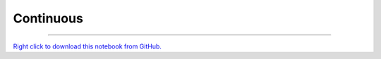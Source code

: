 ..
   Originally generated by nbsite (0.4.6):
     /Users/jbednar/miniconda3/envs/holoviz/bin/nbsite generate-rst --org holoviz --project-name colorcet --offset 0
   Will not subsequently be overwritten by nbsite, so can be edited.

**********
Continuous
**********

.. notebook:: colorcet ../../examples/user_guide/Continuous.ipynb
    :offset: 0
    :disable_interactivity_warning:


-------

`Right click to download this notebook from GitHub. <https://raw.githubusercontent.com/holoviz/colorcet/master/examples/user_guide/Continuous.ipynb>`_
